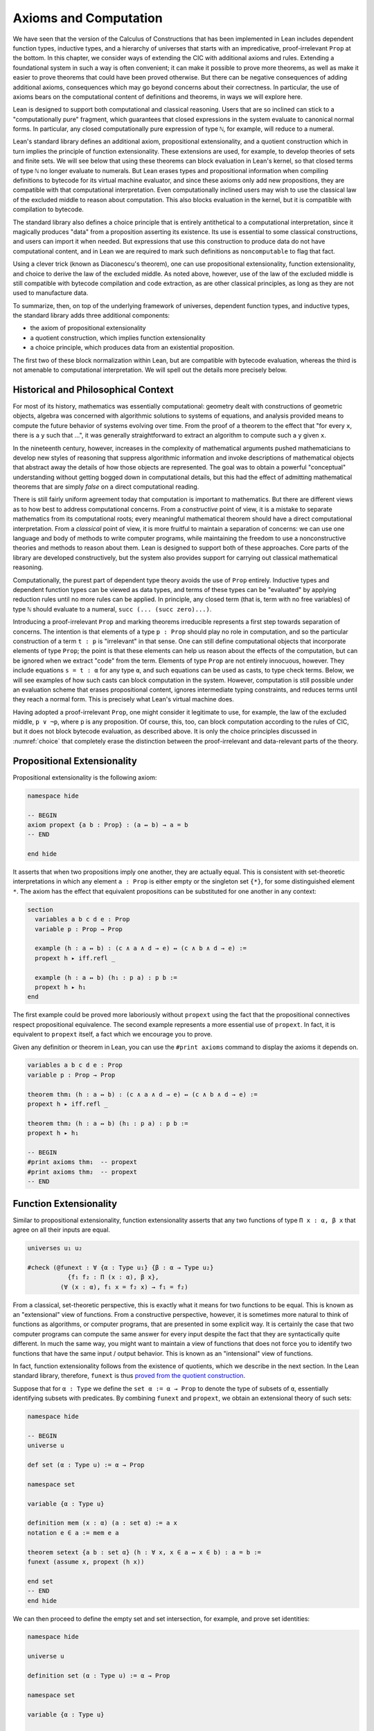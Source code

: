 .. _axioms_and_computation:

Axioms and Computation
======================

We have seen that the version of the Calculus of Constructions that has been implemented in Lean includes dependent function types, inductive types, and a hierarchy of universes that starts with an impredicative, proof-irrelevant ``Prop`` at the bottom. In this chapter, we consider ways of extending the CIC with additional axioms and rules. Extending a foundational system in such a way is often convenient; it can make it possible to prove more theorems, as well as make it easier to prove theorems that could have been proved otherwise. But there can be negative consequences of adding additional axioms, consequences which may go beyond concerns about their correctness. In particular, the use of axioms bears on the computational content of definitions and theorems, in ways we will explore here.

Lean is designed to support both computational and classical reasoning. Users that are so inclined can stick to a "computationally pure" fragment, which guarantees that closed expressions in the system evaluate to canonical normal forms. In particular, any closed computationally pure expression of type ``ℕ``, for example, will reduce to a numeral.

Lean's standard library defines an additional axiom, propositional extensionality, and a quotient construction which in turn implies the principle of function extensionality. These extensions are used, for example, to develop theories of sets and finite sets. We will see below that using these theorems can block evaluation in Lean's kernel, so that closed terms of type ``ℕ`` no longer evaluate to numerals. But Lean erases types and propositional information when compiling definitions to bytecode for its virtual machine evaluator, and since these axioms only add new propositions, they are compatible with that computational interpretation. Even computationally inclined users may wish to use the classical law of the excluded middle to reason about computation. This also blocks evaluation in the kernel, but it is compatible with compilation to bytecode.

The standard library also defines a choice principle that is entirely antithetical to a computational interpretation, since it magically produces "data" from a proposition asserting its existence. Its use is essential to some classical constructions, and users can import it when needed. But expressions that use this construction to produce data do not have computational content, and in Lean we are required to mark such definitions as ``noncomputable`` to flag that fact.

Using a clever trick (known as Diaconescu's theorem), one can use propositional extensionality, function extensionality, and choice to derive the law of the excluded middle. As noted above, however, use of the law of the excluded middle is still compatible with bytecode compilation and code extraction, as are other classical principles, as long as they are not used to manufacture data.

To summarize, then, on top of the underlying framework of universes, dependent function types, and inductive types, the standard library adds three additional components:

-  the axiom of propositional extensionality
-  a quotient construction, which implies function extensionality
-  a choice principle, which produces data from an existential proposition.

The first two of these block normalization within Lean, but are compatible with bytecode evaluation, whereas the third is not amenable to computational interpretation. We will spell out the details more precisely below.

Historical and Philosophical Context
------------------------------------

For most of its history, mathematics was essentially computational: geometry dealt with constructions of geometric objects, algebra was concerned with algorithmic solutions to systems of equations, and analysis provided means to compute the future behavior of systems evolving over time. From the proof of a theorem to the effect that "for every ``x``, there is a ``y`` such that ...", it was generally straightforward to extract an algorithm to compute such a ``y`` given ``x``.

In the nineteenth century, however, increases in the complexity of mathematical arguments pushed mathematicians to develop new styles of reasoning that suppress algorithmic information and invoke descriptions of mathematical objects that abstract away the details of how those objects are represented. The goal was to obtain a powerful "conceptual" understanding without getting bogged down in computational details, but this had the effect of admitting mathematical theorems that are simply *false* on a direct computational reading.

There is still fairly uniform agreement today that computation is important to mathematics. But there are different views as to how best to address computational concerns. From a *constructive* point of view, it is a mistake to separate mathematics from its computational roots; every meaningful mathematical theorem should have a direct computational interpretation. From a *classical* point of view, it is more fruitful to maintain a separation of concerns: we can use one language and body of methods to write computer programs, while maintaining the freedom to use a nonconstructive theories and methods to reason about them. Lean is designed to support both of these approaches. Core parts of the library are developed constructively, but the system also provides support for carrying out classical mathematical reasoning.

Computationally, the purest part of dependent type theory avoids the use of ``Prop`` entirely. Inductive types and dependent function types can be viewed as data types, and terms of these types can be "evaluated" by applying reduction rules until no more rules can be applied. In principle, any closed term (that is, term with no free variables) of type ``ℕ`` should evaluate to a numeral, ``succ (... (succ zero)...)``.

Introducing a proof-irrelevant ``Prop`` and marking theorems irreducible represents a first step towards separation of concerns. The intention is that elements of a type ``p : Prop`` should play no role in computation, and so the particular construction of a term ``t : p`` is "irrelevant" in that sense. One can still define computational objects that incorporate elements of type ``Prop``; the point is that these elements can help us reason about the effects of the computation, but can be ignored when we extract "code" from the term. Elements of type ``Prop`` are not entirely innocuous, however. They include equations ``s = t : α`` for any type ``α``, and such equations can be used as casts, to type check terms. Below, we will see examples of how such casts can block computation in the system. However, computation is still possible under an evaluation scheme that erases propositional content, ignores intermediate typing constraints, and reduces terms until they reach a normal form. This is precisely what Lean's virtual machine does.

Having adopted a proof-irrelevant ``Prop``, one might consider it legitimate to use, for example, the law of the excluded middle, ``p ∨ ¬p``, where ``p`` is any proposition. Of course, this, too, can block computation according to the rules of CIC, but it does not block bytecode evaluation, as described above. It is only the choice principles discussed in :numref:`choice` that completely erase the distinction between the proof-irrelevant and data-relevant parts of the theory.

Propositional Extensionality
----------------------------

Propositional extensionality is the following axiom:

.. code-block:: lean

    namespace hide

    -- BEGIN
    axiom propext {a b : Prop} : (a ↔ b) → a = b
    -- END

    end hide

It asserts that when two propositions imply one another, they are actually equal. This is consistent with set-theoretic interpretations in which any element ``a : Prop`` is either empty or the singleton set ``{*}``, for some distinguished element ``*``. The axiom has the effect that equivalent propositions can be substituted for one another in any context:

.. code-block:: lean

    section
      variables a b c d e : Prop
      variable p : Prop → Prop

      example (h : a ↔ b) : (c ∧ a ∧ d → e) ↔ (c ∧ b ∧ d → e) :=
      propext h ▸ iff.refl _

      example (h : a ↔ b) (h₁ : p a) : p b :=
      propext h ▸ h₁
    end

The first example could be proved more laboriously without ``propext`` using the fact that the propositional connectives respect propositional equivalence. The second example represents a more essential use of ``propext``. In fact, it is equivalent to ``propext`` itself, a fact which we encourage you to prove.

Given any definition or theorem in Lean, you can use the ``#print axioms`` command to display the axioms it depends on.

.. code-block:: lean

    variables a b c d e : Prop
    variable p : Prop → Prop

    theorem thm₁ (h : a ↔ b) : (c ∧ a ∧ d → e) ↔ (c ∧ b ∧ d → e) :=
    propext h ▸ iff.refl _

    theorem thm₂ (h : a ↔ b) (h₁ : p a) : p b :=
    propext h ▸ h₁

    -- BEGIN
    #print axioms thm₁  -- propext
    #print axioms thm₂  -- propext
    -- END

Function Extensionality
-----------------------

Similar to propositional extensionality, function extensionality asserts that any two functions of type ``Π x : α, β x`` that agree on all their inputs are equal.

.. code-block:: lean

    universes u₁ u₂

    #check (@funext : ∀ {α : Type u₁} {β : α → Type u₂} 
               {f₁ f₂ : Π (x : α), β x},
             (∀ (x : α), f₁ x = f₂ x) → f₁ = f₂)

From a classical, set-theoretic perspective, this is exactly what it means for two functions to be equal. This is known as an "extensional" view of functions. From a constructive perspective, however, it is sometimes more natural to think of functions as algorithms, or computer programs, that are presented in some explicit way. It is certainly the case that two computer programs can compute the same answer for every input despite the fact that they are syntactically quite different. In much the same way, you might want to maintain a view of functions that does not force you to identify two functions that have the same input / output behavior. This is known as an "intensional" view of functions.

In fact, function extensionality follows from the existence of quotients, which we describe in the next section. In the Lean standard library, therefore, ``funext`` is thus `proved from the quotient construction <https://github.com/leanprover/lean/blob/master/library/init/funext.lean>`__.

Suppose that for ``α : Type`` we define the ``set α := α → Prop`` to denote the type of subsets of ``α``, essentially identifying subsets with predicates. By combining ``funext`` and ``propext``, we obtain an extensional theory of such sets:

.. code-block:: lean

    namespace hide

    -- BEGIN
    universe u

    def set (α : Type u) := α → Prop

    namespace set

    variable {α : Type u}

    definition mem (x : α) (a : set α) := a x
    notation e ∈ a := mem e a 

    theorem setext {a b : set α} (h : ∀ x, x ∈ a ↔ x ∈ b) : a = b :=
    funext (assume x, propext (h x))

    end set
    -- END
    end hide

We can then proceed to define the empty set and set intersection, for example, and prove set identities:

.. code-block:: lean

    namespace hide

    universe u

    definition set (α : Type u) := α → Prop

    namespace set

    variable {α : Type u}

    def mem (x : α) (a : set α) := a x

    instance has_mem_set (α : Type u) : has_mem α (set α) := ⟨mem⟩

    theorem setext {a b : set α} (h : ∀ x, x ∈ a ↔ x ∈ b) : a = b :=
    funext (assume x, propext (h x))

    -- BEGIN
    definition empty : set α := λ x, false
    local notation `∅` := empty

    definition inter (a b : set α) : set α := λ x, x ∈ a ∧ x ∈ b
    notation a ∩ b := inter a b

    theorem inter_self (a : set α) : a ∩ a = a :=
    setext (assume x, and_self _)

    theorem inter_empty (a : set α) : a ∩ ∅ = ∅ :=
    setext (assume x, and_false _)

    theorem empty_inter (a : set α) : ∅ ∩ a = ∅ :=
    setext (assume x, false_and _)

    theorem inter.comm (a b : set α) : a ∩ b = b ∩ a :=
    setext (assume x, and_comm _ _)
    -- END

    end set
    end hide

The following is an example of how function extensionality blocks computation inside the Lean kernel.

.. code-block:: lean

    def f₁  (x : ℕ) := x
    def f₂ (x : ℕ) := 0 + x

    theorem feq : f₁ = f₂ := funext (assume x, (zero_add x).symm)

    def val : ℕ := eq.rec_on feq (0 : ℕ)

    -- complicated!
    #reduce val

    -- evaluates to 0
    #eval val

First, we show that the two functions ``f₁`` and ``f₂`` are equal using function extensionality, and then we cast ``0`` of type ``ℕ`` by replacing ``f₁`` by ``f₂`` in the type. Of course, the cast is vacuous, because ``ℕ`` does not depend on ``f₁``. But that is enough to do the damage: under the computational rules of the system, we now have a closed term of ``ℕ`` that does not reduce to a numeral. In this case, we may be tempted to reduce the expression to ``0``. But in nontrivial examples, eliminating cast changes the type of the term, which might make an ambient expression type incorrect. The virtual machine, however, has no trouble evaluating the expression to ``0``. Here is a similarly contrived example that shows how ``propext`` can get in the way.

.. code-block:: lean

    theorem tteq : (true ∧ true) = true := propext (and_true true)

    def val : ℕ := eq.rec_on tteq 0

    -- complicated!
    #reduce val

    -- evaluates to 0
    #eval val

Current research programs, including work on *observational type theory* and *cubical type theory*, aim to extend type theory in ways that permit reductions for casts involving function extensionality, quotients, and more. But the solutions are not so clear cut, and the rules of Lean's underlying calculus do not sanction such reductions.

In a sense, however, a cast does not change the meaning of an expression. Rather, it is a mechanism to reason about the expression's type. Given an appropriate semantics, it then makes sense to reduce terms in ways that preserve their meaning, ignoring the intermediate bookkeeping needed to make the reductions type correct. In that case, adding new axioms in ``Prop`` does not matter; by proof irrelevance, an expression in ``Prop`` carries no information, and can be safely ignored by the reduction procedures.

Quotients
---------

Let ``α`` be any type, and let ``r`` be an equivalence relation on ``α``. It is mathematically common to form the "quotient" ``α / r``, that is, the type of elements of ``α`` "modulo" ``r``. Set theoretically, one can view ``α / r`` as the set of equivalence classes of ``α`` modulo ``r``. If ``f : α → β`` is any function that respects the equivalence relation in the sense that for every ``x y : α``, ``r x y`` implies ``f x = f y``, then ``f`` "lifts" to a function ``f' : α / r → β`` defined on each equivalence class ``⟦x⟧`` by ``f' ⟦x⟧ = f x``. Lean's standard library extends the Calculus of Constructions with additional constants that perform exactly these constructions, and installs this last equation as a definitional reduction rule.

In its most basic form, the quotient construction does not even require ``r`` to be an equivalence relation. The following constants are built into Lean:

.. code-block:: lean

    namespace hide
    -- BEGIN
    universes u v

    constant quot : Π {α : Sort u}, (α → α → Prop) → Sort u
    
    constant quot.mk : 
      Π {α : Sort u} (r : α → α → Prop), α → quot r

    axiom quot.ind : 
      ∀ {α : Sort u} {r : α → α → Prop} {β : quot r → Prop},
        (∀ a, β (quot.mk r a)) → ∀ (q : quot r), β q

    constant quot.lift : 
      Π {α : Sort u} {r : α → α → Prop} {β : Sort u} (f : α → β),
        (∀ a b, r a b → f a = f b) → quot r → β

    -- END
    end hide

The first one forms a type ``quot r`` given a type ``α`` by any binary relation ``r`` on ``α``. The second maps ``α`` to ``quot α``, so that for any ``a : α``, ``quot.mk a`` is an element of ``quot r``. The third principle, ``quot.ind``, says that every element of ``quot.mk a`` is of this form. Given any function ``f`` and a proof ``h`` that respects the relation ``r``, ``quot.lift f h`` is the corresponding function on ``quot r``. The idea is that for any element ``a`` in ``α``, ``quot.lift f h`` is the function which maps ``quot.mk r a`` to ``f a``, wherein ``h`` shows that this function is well defined. In fact, the computation principle is declared as a reduction rule, as the proof below makes clear.

.. code-block:: lean

    variables α β : Type
    variable  r : α → α → Prop
    variable  a : α

    -- the quotient type
    #check (quot r : Type)

    -- the class of a
    #check (quot.mk r a : quot r)

    variable  f : α → β
    variable   h : ∀ a₁ a₂, r a₁ a₂ → f a₁ = f a₂ 

    -- the corresponding function on quot r
    #check (quot.lift f h : quot r → β)

    -- the computation principle
    theorem thm : quot.lift f h (quot.mk r a) = f a := rfl

The four constants, ``quot``, ``quot.mk``, ``quot.ind``, and ``quot.lift`` in and of themselves are not very strong. You can check that the ``quot.ind`` is satisfied if we take ``quot r`` to be simply ``α``, and take ``quot.lift`` to be the identity function (ignoring ``h``). For that reason, these four constants are not viewed as additional axioms:

.. code-block:: lean

    variables α β : Type
    variable  r : α → α → Prop
    variable  a : α
    variable  f : α → β
    variable   h : ∀ a₁ a₂, r a₁ a₂ → f a₁ = f a₂ 
    theorem thm : quot.lift f h (quot.mk r a) = f a := rfl

    -- BEGIN
    #print axioms thm   -- no axioms
    -- END

They are, like inductively defined types and the associated constructors and recursors, viewed as part of the logical framework.

What makes the ``quot`` construction into a bona fide quotient is the following additional axiom:

.. code-block:: lean

    namespace hide
    universe u

    -- BEGIN
    axiom quot.sound : 
      ∀ {α : Type u} {r : α → α → Prop} {a b : α},
        r a b → quot.mk r a = quot.mk r b
    -- END
    end hide

This is the axiom that asserts that any two elements of ``α`` that are related by ``r`` become identified in the quotient. If a theorem or definition makes use of ``quot.sound``, it will show up in the ``#print axioms`` command.

Of course, the quotient construction is most commonly used in situations when ``r`` is an equivalence relation. Given ``r`` as above, it is not hard to see that the relation ``r' a b`` defined by ``quot.mk r a = quot.mk r b`` is an equivalence relation. The axiom ``quot.sound`` says that ``r a b`` implies ``r' a b``. Using ``quot.lift`` and ``quot.ind``, we can show that the latter is the smallest equivalence relation containing ``r``, in the sense that if ``r'' a b`` is any equivalence relation containing ``r``, then ``r' a b`` implies ``r'' a b``. In particular, if ``r`` was an equivalence relation to start with, then ``r a b`` holds iff ``r' a b`` for every ``a`` and ``b``.

To support this common use case, the standard library defines the notion of a *setoid*, which is simply a type with an associated equivalence relation:

.. code-block:: lean

    universe u
    namespace hide

    -- BEGIN
    class setoid (α : Type u) :=
    (r : α → α → Prop) (iseqv : equivalence r)

    namespace setoid
      infix `≈` := setoid.r

      variable {α : Type u}
      variable [s : setoid α]
      include s

      theorem refl (a : α) : a ≈ a :=
      (@setoid.iseqv α s).left a

      theorem symm {a b : α} : a ≈ b → b ≈ a :=
      λ h, (@setoid.iseqv α s).right.left h

      theorem trans {a b c : α} : a ≈ b → b ≈ c → a ≈ c :=
      λ h₁ h₂, (@setoid.iseqv α s).right.right h₁ h₂
    end setoid
    -- END

    end hide

Given a type ``α``, a relation ``r`` on ``α``, and a proof ``p`` that ``r`` is an equivalence relation, we can define ``setoid.mk p`` as an instance of the setoid class.

.. code-block:: lean

    universe u
    namespace hide

    -- BEGIN
    def quotient {α : Type u} (s : setoid α) :=
    @quot α setoid.r
    -- END

    end hide

The constants ``quotient.mk``, ``quotient.ind``, ``quotient.lift``, and ``quotient.sound`` are nothing more than the specializations of the corresponding elements of ``quot``. The fact that type class inference can find the setoid associated to a type ``α`` brings a number of benefits. First, we can use the notation ``a ≈ b`` (entered with ``\eq`` in Emacs) for ``setoid.r a b``, where the instance of ``setoid`` is implicit in the notation ``setoid.r``. We can use the generic theorems ``setoid.refl``, ``setoid.symm``, ``setoid.trans`` to reason about the relation. Specifically with quotients we can use the generic notation ``⟦a⟧`` for ``quot.mk setoid.r`` where the instance of ``setoid`` is implicit in the notation ``setoid.r``, as well as the theorem ``quotient.exact``:

.. code-block:: lean

    universe u

    -- BEGIN
    #check (@quotient.exact : 
      ∀ {α : Type u} [setoid α] {a b : α}, ⟦a⟧ = ⟦b⟧ → a ≈ b)
    -- END

Together with ``quotient.sound``, this implies that the elements of the quotient correspond exactly to the equivalence classes of elements in ``α``.

Recall that in the standard library, ``α × β`` represents the Cartesian product of the types ``α`` and ``β``. To illustrate the use of quotients, let us define the type of *unordered* pairs of elements of a type ``α`` as a quotient of the type ``α × α``. First, we define the relevant equivalence relation:

.. code-block:: lean

    universe u

    private definition eqv {α : Type u} (p₁ p₂ : α × α) : Prop :=
    (p₁.1 = p₂.1 ∧ p₁.2 = p₂.2) ∨ (p₁.1 = p₂.2 ∧ p₁.2 = p₂.1)

    infix `~` := eqv

The next step is to prove that ``eqv`` is in fact an equivalence relation, which is to say, it is reflexive, symmetric and transitive. We can prove these three facts in a convenient and readable way by using dependent pattern matching to perform case-analysis and break the hypotheses into pieces that are then reassembled to produce the conclusion.

.. code-block:: lean

    universe u

    private definition eqv {α : Type u} (p₁ p₂ : α × α) : Prop :=
    (p₁.1 = p₂.1 ∧ p₁.2 = p₂.2) ∨ (p₁.1 = p₂.2 ∧ p₁.2 = p₂.1)

    local infix `~` := eqv

    -- BEGIN
    open or eq

    private theorem eqv.refl {α : Type u} : 
      ∀ p : α × α, p ~ p :=
    assume p, inl ⟨rfl, rfl⟩

    private theorem eqv.symm {α : Type u} : 
      ∀ p₁ p₂ : α × α, p₁ ~ p₂ → p₂ ~ p₁
    | (a₁, a₂) (b₁, b₂) (inl ⟨a₁b₁, a₂b₂⟩) := 
        inl ⟨symm a₁b₁, symm a₂b₂⟩
    | (a₁, a₂) (b₁, b₂) (inr ⟨a₁b₂, a₂b₁⟩) := 
        inr ⟨symm a₂b₁, symm a₁b₂⟩

    private theorem eqv.trans {α : Type u} : 
      ∀ p₁ p₂ p₃ : α × α, p₁ ~ p₂ → p₂ ~ p₃ → p₁ ~ p₃
    | (a₁, a₂) (b₁, b₂) (c₁, c₂) 
        (inl ⟨a₁b₁, a₂b₂⟩) (inl ⟨b₁c₁, b₂c₂⟩) :=
      inl ⟨trans a₁b₁ b₁c₁, trans a₂b₂ b₂c₂⟩
    | (a₁, a₂) (b₁, b₂) (c₁, c₂) 
        (inl ⟨a₁b₁, a₂b₂⟩) (inr ⟨b₁c₂, b₂c₁⟩) :=
      inr ⟨trans a₁b₁ b₁c₂, trans a₂b₂ b₂c₁⟩
    | (a₁, a₂) (b₁, b₂) (c₁, c₂) 
        (inr ⟨a₁b₂, a₂b₁⟩) (inl ⟨b₁c₁, b₂c₂⟩) :=
      inr ⟨trans a₁b₂ b₂c₂, trans a₂b₁ b₁c₁⟩
    | (a₁, a₂) (b₁, b₂) (c₁, c₂) 
        (inr ⟨a₁b₂, a₂b₁⟩) (inr ⟨b₁c₂, b₂c₁⟩) :=
      inl ⟨trans a₁b₂ b₂c₁, trans a₂b₁ b₁c₂⟩

    private theorem is_equivalence (α : Type u) : 
      equivalence (@eqv α) :=
    mk_equivalence (@eqv α) (@eqv.refl α) (@eqv.symm α) 
      (@eqv.trans α)
    -- END

We open the namespaces ``or`` and ``eq`` to be able to use ``or.inl``, ``or.inr``, and ``eq.trans`` more conveniently.

Now that we have proved that ``eqv`` is an equivalence relation, we can construct a ``setoid (α × α)``, and use it to define the type ``uprod α`` of unordered pairs.

.. code-block:: lean

    universe u

    private definition eqv {α : Type u} (p₁ p₂ : α × α) : Prop :=
    (p₁.1 = p₂.1 ∧ p₁.2 = p₂.2) ∨ (p₁.1 = p₂.2 ∧ p₁.2 = p₂.1)

    local infix `~` := eqv

    open or eq

    private theorem eqv.refl {α : Type u} : ∀ p : α × α, p ~ p :=
    assume p, inl ⟨rfl, rfl⟩

    private theorem eqv.symm {α : Type u} : ∀ p₁ p₂ : α × α, p₁ ~ p₂ → p₂ ~ p₁
    | (a₁, a₂) (b₁, b₂) (inl ⟨a₁b₁, a₂b₂⟩) := inl ⟨symm a₁b₁, symm a₂b₂⟩
    | (a₁, a₂) (b₁, b₂) (inr ⟨a₁b₂, a₂b₁⟩) := inr ⟨symm a₂b₁, symm a₁b₂⟩

    private theorem eqv.trans {α : Type u} : ∀ p₁ p₂ p₃ : α × α, p₁ ~ p₂ → p₂ ~ p₃ → p₁ ~ p₃
    | (a₁, a₂) (b₁, b₂) (c₁, c₂) (inl ⟨a₁b₁, a₂b₂⟩) (inl ⟨b₁c₁, b₂c₂⟩) :=
      inl ⟨trans a₁b₁ b₁c₁, trans a₂b₂ b₂c₂⟩
    | (a₁, a₂) (b₁, b₂) (c₁, c₂) (inl ⟨a₁b₁, a₂b₂⟩) (inr ⟨b₁c₂, b₂c₁⟩) :=
      inr ⟨trans a₁b₁ b₁c₂, trans a₂b₂ b₂c₁⟩
    | (a₁, a₂) (b₁, b₂) (c₁, c₂) (inr ⟨a₁b₂, a₂b₁⟩) (inl ⟨b₁c₁, b₂c₂⟩) :=
      inr ⟨trans a₁b₂ b₂c₂, trans a₂b₁ b₁c₁⟩
    | (a₁, a₂) (b₁, b₂) (c₁, c₂) (inr ⟨a₁b₂, a₂b₁⟩) (inr ⟨b₁c₂, b₂c₁⟩) :=
      inl ⟨trans a₁b₂ b₂c₁, trans a₂b₁ b₁c₂⟩

    private theorem is_equivalence (α : Type u) : equivalence (@eqv α) :=
    mk_equivalence (@eqv α) (@eqv.refl α) (@eqv.symm α) (@eqv.trans α)

    -- BEGIN
    instance uprod.setoid (α : Type u) : setoid (α × α) :=
    setoid.mk (@eqv α) (is_equivalence α)

    definition uprod (α : Type u) : Type u :=
    quotient (uprod.setoid α)

    namespace uprod
      definition mk {α : Type u} (a₁ a₂ : α) : uprod α :=
      ⟦(a₁, a₂)⟧

      local notation `{` a₁ `,` a₂ `}` := mk a₁ a₂ 
    end uprod
    -- END

Notice that we locally define the notation ``{a₁, a₂}`` for ordered pairs as ``⟦(a₁, a₂)⟧``. This is useful for illustrative purposes, but it is not a good idea in general, since the notation will shadow other uses of curly brackets, such as for records and sets.

We can easily prove that ``{a₁, a₂} = {a₂, a₁}`` using ``quot.sound``, since we have ``(a₁, a₂) ~ (a₂, a₁)``.

.. code-block:: lean

    universe u

    private definition eqv {α : Type u} (p₁ p₂ : α × α) : Prop :=
    (p₁.1 = p₂.1 ∧ p₁.2 = p₂.2) ∨ (p₁.1 = p₂.2 ∧ p₁.2 = p₂.1)

    local infix `~` := eqv

    open or eq

    private theorem eqv.refl {α : Type u} : ∀ p : α × α, p ~ p :=
    assume p, inl ⟨rfl, rfl⟩

    private theorem eqv.symm {α : Type u} : ∀ p₁ p₂ : α × α, p₁ ~ p₂ → p₂ ~ p₁
    | (a₁, a₂) (b₁, b₂) (inl ⟨a₁b₁, a₂b₂⟩) := inl ⟨symm a₁b₁, symm a₂b₂⟩
    | (a₁, a₂) (b₁, b₂) (inr ⟨a₁b₂, a₂b₁⟩) := inr ⟨symm a₂b₁, symm a₁b₂⟩

    private theorem eqv.trans {α : Type u} : ∀ p₁ p₂ p₃ : α × α, p₁ ~ p₂ → p₂ ~ p₃ → p₁ ~ p₃
    | (a₁, a₂) (b₁, b₂) (c₁, c₂) (inl ⟨a₁b₁, a₂b₂⟩) (inl ⟨b₁c₁, b₂c₂⟩) :=
      inl ⟨trans a₁b₁ b₁c₁, trans a₂b₂ b₂c₂⟩
    | (a₁, a₂) (b₁, b₂) (c₁, c₂) (inl ⟨a₁b₁, a₂b₂⟩) (inr ⟨b₁c₂, b₂c₁⟩) :=
      inr ⟨trans a₁b₁ b₁c₂, trans a₂b₂ b₂c₁⟩
    | (a₁, a₂) (b₁, b₂) (c₁, c₂) (inr ⟨a₁b₂, a₂b₁⟩) (inl ⟨b₁c₁, b₂c₂⟩) :=
      inr ⟨trans a₁b₂ b₂c₂, trans a₂b₁ b₁c₁⟩
    | (a₁, a₂) (b₁, b₂) (c₁, c₂) (inr ⟨a₁b₂, a₂b₁⟩) (inr ⟨b₁c₂, b₂c₁⟩) :=
      inl ⟨trans a₁b₂ b₂c₁, trans a₂b₁ b₁c₂⟩

    private theorem is_equivalence (α : Type u) : equivalence (@eqv α) :=
    mk_equivalence (@eqv α) (@eqv.refl α) (@eqv.symm α) (@eqv.trans α)

    instance uprod.setoid (α : Type u) : setoid (α × α) :=
    setoid.mk (@eqv α) (is_equivalence α)

    definition uprod (α : Type u) : Type u :=
    quotient (uprod.setoid α)

    namespace uprod
      definition mk {α : Type u} (a₁ a₂ : α) : uprod α :=
      ⟦(a₁, a₂)⟧

      local notation `{` a₁ `,` a₂ `}` := mk a₁ a₂  

    -- BEGIN
      theorem mk_eq_mk {α : Type} (a₁ a₂ : α) : 
        {a₁, a₂} = {a₂, a₁} :=
      quot.sound (inr ⟨rfl, rfl⟩)
    -- END
    end uprod

To complete the example, given ``a : α`` and ``u : uprod α``, we define the proposition ``a ∈ u`` which should hold if ``a`` is one of the elements of the unordered pair ``u``. First, we define a similar proposition ``mem_fn a u`` on (ordered) pairs; then we show that ``mem_fn`` respects the equivalence relation ``eqv`` with the lemma ``mem_respects``. This is an idiom that is used extensively in the Lean standard library.

.. code-block:: lean

    universe u

    private definition eqv {α : Type u} (p₁ p₂ : α × α) : Prop :=
    (p₁.1 = p₂.1 ∧ p₁.2 = p₂.2) ∨ (p₁.1 = p₂.2 ∧ p₁.2 = p₂.1)

    local infix `~` := eqv

    open or eq

    private theorem eqv.refl {α : Type u} : ∀ p : α × α, p ~ p :=
    assume p, inl ⟨rfl, rfl⟩

    private theorem eqv.symm {α : Type u} : ∀ p₁ p₂ : α × α, p₁ ~ p₂ → p₂ ~ p₁
    | (a₁, a₂) (b₁, b₂) (inl ⟨a₁b₁, a₂b₂⟩) := inl ⟨symm a₁b₁, symm a₂b₂⟩
    | (a₁, a₂) (b₁, b₂) (inr ⟨a₁b₂, a₂b₁⟩) := inr ⟨symm a₂b₁, symm a₁b₂⟩

    private theorem eqv.trans {α : Type u} : ∀ p₁ p₂ p₃ : α × α, p₁ ~ p₂ → p₂ ~ p₃ → p₁ ~ p₃
    | (a₁, a₂) (b₁, b₂) (c₁, c₂) (inl ⟨a₁b₁, a₂b₂⟩) (inl ⟨b₁c₁, b₂c₂⟩) :=
      inl ⟨trans a₁b₁ b₁c₁, trans a₂b₂ b₂c₂⟩
    | (a₁, a₂) (b₁, b₂) (c₁, c₂) (inl ⟨a₁b₁, a₂b₂⟩) (inr ⟨b₁c₂, b₂c₁⟩) :=
      inr ⟨trans a₁b₁ b₁c₂, trans a₂b₂ b₂c₁⟩
    | (a₁, a₂) (b₁, b₂) (c₁, c₂) (inr ⟨a₁b₂, a₂b₁⟩) (inl ⟨b₁c₁, b₂c₂⟩) :=
      inr ⟨trans a₁b₂ b₂c₂, trans a₂b₁ b₁c₁⟩
    | (a₁, a₂) (b₁, b₂) (c₁, c₂) (inr ⟨a₁b₂, a₂b₁⟩) (inr ⟨b₁c₂, b₂c₁⟩) :=
      inl ⟨trans a₁b₂ b₂c₁, trans a₂b₁ b₁c₂⟩

    private theorem is_equivalence (α : Type u) : equivalence (@eqv α) :=
    mk_equivalence (@eqv α) (@eqv.refl α) (@eqv.symm α) (@eqv.trans α)

    instance uprod.setoid (α : Type u) : setoid (α × α) :=
    setoid.mk (@eqv α) (is_equivalence α)

    definition uprod (α : Type u) : Type u :=
    quotient (uprod.setoid α)

    namespace uprod
      definition mk {α : Type u} (a₁ a₂ : α) : uprod α :=
      ⟦(a₁, a₂)⟧

      local notation `{` a₁ `,` a₂ `}` := mk a₁ a₂  

      theorem mk_eq_mk {α : Type} (a₁ a₂ : α) : {a₁, a₂} = {a₂, a₁} :=
      quot.sound (inr ⟨rfl, rfl⟩)

    -- BEGIN
      private definition mem_fn {α : Type} (a : α) : 
        α × α → Prop
      | (a₁, a₂) := a = a₁ ∨ a = a₂

      -- auxiliary lemma for proving mem_respects
      private lemma mem_swap {α : Type} {a : α} : 
        ∀ {p : α × α}, mem_fn a p = mem_fn a (⟨p.2, p.1⟩)
      | (a₁, a₂) := propext (iff.intro
          (λ l : a = a₁ ∨ a = a₂, 
            or.elim l (λ h₁, inr h₁) (λ h₂, inl h₂))
          (λ r : a = a₂ ∨ a = a₁, 
            or.elim r (λ h₁, inr h₁) (λ h₂, inl h₂)))

      private lemma mem_respects {α : Type} : 
        ∀ {p₁ p₂ : α × α} (a : α), 
          p₁ ~ p₂ → mem_fn a p₁ = mem_fn a p₂
      | (a₁, a₂) (b₁, b₂) a (inl ⟨a₁b₁, a₂b₂⟩) :=
        by { dsimp at a₁b₁, dsimp at a₂b₂, rw [a₁b₁, a₂b₂] }
      | (a₁, a₂) (b₁, b₂) a (inr ⟨a₁b₂, a₂b₁⟩) :=
        by { dsimp at a₁b₂, dsimp at a₂b₁, rw [a₁b₂, a₂b₁], 
              apply mem_swap }

      def mem {α : Type} (a : α) (u : uprod α) : Prop :=
      quot.lift_on u (λ p, mem_fn a p) (λ p₁ p₂ e, mem_respects a e)

      local infix `∈` := mem

      theorem mem_mk_left {α : Type} (a b : α) : a ∈ {a, b} :=
      inl rfl

      theorem mem_mk_right {α : Type} (a b : α) : b ∈ {a, b} :=
      inr rfl

      theorem mem_or_mem_of_mem_mk {α : Type} {a b c : α} : 
        c ∈ {a, b} → c = a ∨ c = b :=
      λ h, h
    -- END
    end uprod

For convenience, the standard library also defines ``quotient.lift₂`` for lifting binary functions, and ``quotient.ind₂`` for induction on two variables.

We close this section with some hints as to why the quotient construction implies function extenionality. It is not hard to show that extensional equality on the ``Π x : α, β x`` is an equivalence relation, and so we can consider the type ``extfun α β`` of functions "up to equivalence." Of course, application respects that equivalence in the sense that if ``f₁`` is equivalent to ``f₂``, then ``f₁ a`` is equal to ``f₂ a``. Thus application gives rise to a function ``extfun_app : extfun α β → Π x : α, β x``. But for every ``f``, ``extfun_app ⟦f⟧`` is definitionally equal to ``λ x, f x``, which is in turn definitionally equal to ``f``. So, when ``f₁`` and ``f₂`` are extenionally equal, we have the following chain of equalities:

.. code-block:: text

    f₁ = extfun_app ⟦f₁⟧ = extfun_app ⟦f₂⟧ = f₂

As a result, ``f₁`` is equal to ``f₂``.

.. _choice:

Choice
------

To state the final axiom defined in the standard library, we need the ``nonempty`` type, which is defined as follows:

.. code-block:: lean

    universe u
    namespace hide

    -- BEGIN
    class inductive nonempty (α : Sort u) : Prop
    | intro : α → nonempty
    -- END

    end hide

Because ``nonempty α`` has type ``Prop`` and its constructor contains data, it can only eliminate to ``Prop``. In fact, ``nonempty α`` is equivalent to ``∃ x : α, true``:

.. code-block:: lean

    universe u

    -- BEGIN
    example (α : Type u) : nonempty α ↔ ∃ x : α, true :=
    iff.intro (λ ⟨a⟩, ⟨a, trivial⟩) (λ ⟨a, h⟩, ⟨a⟩)
    -- END

Our axiom of choice is now expressed simply as follows:

.. code-block:: lean

    namespace hide
    universe u

    -- BEGIN
    axiom choice {α : Sort u} : nonempty α → α
    -- END

    end hide

Given only the assertion ``h`` that ``α`` is nonempty, ``choice h`` magically produces an element of ``α``. Of course, this blocks any meaningful computation: by the interpretation of ``Prop``, ``h`` contains no information at all as to how to find such an element.

This is found in the ``classical`` namespace, so the full name of the theorem is ``classical.choice``. The choice principle is equivalent to the principle of *indefinite description*, which can be expressed with subtypes as follows:

.. code-block:: lean

    namespace hide
    universe u

    axiom choice {α : Sort u} : nonempty α → α
    -- BEGIN
    noncomputable theorem indefinite_description 
        {α : Sort u} (p : α → Prop) : 
      (∃ x, p x) → {x // p x} :=
    λ h, choice (let ⟨x, px⟩ := h in ⟨⟨x, px⟩⟩)
    -- END

    end hide

Because it depends on ``choice``, Lean cannot generate bytecode for ``indefinite_description``, and so requires us to mark the definition as ``noncomputable``. Also in the ``classical`` namespace, the function ``some`` and the property ``some_spec`` decompose the two parts of the output of ``indefinite_description``:

.. code-block:: lean

    open classical
    namespace hide
    universe u

    -- BEGIN
    noncomputable def some {a : Sort u} {p : a → Prop} 
      (h : ∃ x, p x) : a :=
    subtype.val (indefinite_description p h)

    theorem some_spec {a : Sort u} {p : a → Prop} 
      (h : ∃ x, p x) : p (some h) :=
    subtype.property (indefinite_description p h)
    -- END

    end hide

The ``choice`` principle also erases the distinction between the property of being ``nonempty`` and the more constructive property of being ``inhabited``:

.. code-block:: lean

    universe u
    open classical

    -- BEGIN
    noncomputable theorem inhabited_of_nonempty {α : Type u} : 
      nonempty α → inhabited α :=
    λ h, choice (let ⟨a⟩ := h in ⟨⟨a⟩⟩)
    -- END

In the next section, we will see that ``propext``, ``funext``, and ``choice``, taken together, imply the law of the excluded middle and the decidability of all propositions. Using those, one can strengthen the principle of indefinite description as follows:

.. code-block:: lean

    universe u
    open classical

    -- BEGIN
    #check (@strong_indefinite_description :
            Π {α : Sort u} (p : α → Prop), 
              nonempty α → {x // (∃ (y : α), p y) → p x})
    -- END

Assuming the ambient type ``α`` is nonempty, ``strong_indefinite_description p`` produces an element of ``α`` satisfying ``p`` if there is one. The data component of this definition is conventionally known as *Hilbert's epsilon function*:

.. code-block:: lean

    universe u
    open classical

    -- BEGIN
    #check (@epsilon : Π {α : Sort u} [nonempty α], 
                         (α → Prop) → α)

    #check (@epsilon_spec : ∀ {a : Sort u} {p : a → Prop} 
               (hex : ∃ (y : a), p y), 
             p (@epsilon _ (nonempty_of_exists hex) p))
    -- END

The Law of the Excluded Middle
------------------------------

The law of the excluded middle is the following

.. code-block:: lean

    open classical
    namespace hide
    -- BEGIN
    #check (@em : ∀ (p : Prop), p ∨ ¬p)
    -- END
    end hide

`Diaconescu's theorem <http://en.wikipedia.org/wiki/Diaconescu%27s_theorem>`__ states that the axiom of choice is sufficient to derive the law of excluded middle. More precisely, it shows that the law of the excluded middle follows from ``classical.choice``, ``propext``, and ``funext``. We sketch the proof that is found in the standard library.

First, we import the necessary axioms, fix a parameter, ``p``, and define two predicates ``U`` and ``V``:

.. code-block:: lean

    open classical

    section diaconescu
    parameter  p : Prop

    def U (x : Prop) : Prop := x = true ∨ p
    def V (x : Prop) : Prop := x = false ∨ p

    lemma exU : ∃ x, U x := ⟨true, or.inl rfl⟩
    lemma exV : ∃ x, V x := ⟨false, or.inl rfl⟩

    end diaconescu

If ``p`` is true, then every element of ``Prop`` is in both ``U`` and ``V``. If ``p`` is false, then ``U`` is the singleton ``true``, and ``V`` is the singleton ``false``.

Next, we use ``some`` to choose an element from each of ``U`` and ``V``:

.. code-block:: lean

    open classical

    section diaconescu
    parameter  p : Prop

    def U (x : Prop) : Prop := x = true ∨ p
    def V (x : Prop) : Prop := x = false ∨ p

    lemma exU : ∃ x, U x := ⟨true, or.inl rfl⟩
    lemma exV : ∃ x, V x := ⟨false, or.inl rfl⟩

    -- BEGIN
    noncomputable def u := some exU
    noncomputable def v := some exV

    lemma u_def : U u := some_spec exU
    lemma v_def : V v := some_spec exV
    -- END

    end diaconescu

Each of ``U`` and ``V`` is a disjunction, so ``u_def`` and ``v_def`` represent four cases. In one of these cases, ``u = true`` and ``v = false``, and in all the other cases, ``p`` is true. Thus we have:

.. code-block:: lean

    open classical
    section diaconescu
    parameter  p : Prop

    def U (x : Prop) : Prop := x = true ∨ p
    def V (x : Prop) : Prop := x = false ∨ p

    lemma exU : ∃ x, U x := ⟨true, or.inl rfl⟩
    lemma exV : ∃ x, V x := ⟨false, or.inl rfl⟩

    noncomputable def u := some exU
    noncomputable def v := some exV

    lemma u_def : U u := some_spec exU
    lemma v_def : V v := some_spec exV

    -- BEGIN
    lemma not_uv_or_p : u ≠ v ∨ p :=
    or.elim u_def
      (assume hut : u = true,
        or.elim v_def
          (assume hvf : v = false,
            have hne : u ≠ v, 
              from eq.symm hvf ▸ eq.symm hut ▸ true_ne_false,
            or.inl hne)
          (assume hp : p, or.inr hp))
      (assume hp : p, or.inr hp)
    -- END

    end diaconescu

On the other hand, if ``p`` is true, then, by function extensionality
and propositional extensionality, ``U`` and ``V`` are equal. By the
definition of ``u`` and ``v``, this implies that they are equal as well.

.. code-block:: lean

    open classical
    section diaconescu
    parameter  p : Prop

    def U (x : Prop) : Prop := x = true ∨ p
    def V (x : Prop) : Prop := x = false ∨ p

    lemma exU : ∃ x, U x := ⟨true, or.inl rfl⟩
    lemma exV : ∃ x, V x := ⟨false, or.inl rfl⟩

    noncomputable def u := some exU
    noncomputable def v := some exV

    lemma u_def : U u := some_spec exU
    lemma v_def : V v := some_spec exV

    lemma not_uv_or_p : ¬(u = v) ∨ p :=
    or.elim u_def
      (assume hut : u = true,
        or.elim v_def
          (assume hvf : v = false,
            have hne : u ≠ v, 
              from eq.symm hvf ▸ eq.symm hut ▸ true_ne_false,
            or.inl hne)
          (assume hp : p, or.inr hp))
      (assume hp : p, or.inr hp)

    -- BEGIN
    lemma p_implies_uv : p → u = v :=
    assume hp : p,
    have hpred : U = V, from
      funext (assume x : Prop,
        have hl : (x = true ∨ p) → (x = false ∨ p), from
          assume a, or.inr hp,
        have hr : (x = false ∨ p) → (x = true ∨ p), from
          assume a, or.inr hp,
        show (x = true ∨ p) = (x = false ∨ p), from
          propext (iff.intro hl hr)),
    have h₀ : ∀ exU exV,
        @classical.some _ U exU = @classical.some _ V exV,
      from hpred ▸ λ exU exV, rfl,
    show u = v, from h₀ _ _
    -- END
    end diaconescu

Putting these last two facts together yields the desired conclusion:

.. code-block:: lean

    open classical
    section diaconescu
    parameter  p : Prop

    def U (x : Prop) : Prop := x = true ∨ p
    def V (x : Prop) : Prop := x = false ∨ p

    lemma exU : ∃ x, U x := ⟨true, or.inl rfl⟩
    lemma exV : ∃ x, V x := ⟨false, or.inl rfl⟩

    noncomputable def u := some exU
    noncomputable def v := some exV

    lemma u_def : U u := some_spec exU
    lemma v_def : V v := some_spec exV

    lemma not_uv_or_p : ¬(u = v) ∨ p :=
    or.elim u_def
      (assume hut : u = true,
        or.elim v_def
          (assume hvf : v = false,
            have hne : ¬(u = v), from eq.symm hvf ▸ eq.symm hut ▸ true_ne_false,
            or.inl hne)
          (assume hp : p, or.inr hp))
      (assume hp : p, or.inr hp)

    lemma p_implies_uv : p → u = v :=
    assume hp : p,
    have hpred : U = V, from
      funext (assume x : Prop,
        have hl : (x = true ∨ p) → (x = false ∨ p), from
          assume a, or.inr hp,
        have hr : (x = false ∨ p) → (x = true ∨ p), from
          assume a, or.inr hp,
        show (x = true ∨ p) = (x = false ∨ p), from
          propext (iff.intro hl hr)),
    have h₀ : ∀ exU exV,
        @classical.some _ U exU = @classical.some _ V exV,
      from hpred ▸ λ exU exV, rfl,
    show u = v, from h₀ _ _

    -- BEGIN
    theorem em : p ∨ ¬p :=
    have h : ¬(u = v) → ¬p, from mt p_implies_uv,
      or.elim not_uv_or_p
        (assume hne : ¬(u = v), or.inr (h hne))
        (assume hp : p, or.inl hp)
    -- END

    end diaconescu

Consequences of excluded middle include double-negation elimination, proof by cases, and proof by contradiction, all of which are described in :numref:`classical_logic`. The law of the excluded middle and propositional extensionality imply propositional completeness:

.. code-block:: lean

    open classical
    namespace hide

    -- BEGIN
    theorem prop_complete (a : Prop) : a = true ∨ a = false :=
    or.elim (em a)
      (λ t, or.inl (propext (iff.intro (λ h, trivial) (λ h, t))))
      (λ f, or.inr (propext (iff.intro (λ h, absurd h f) 
                                       (λ h, false.elim h))))
    -- END

    end hide

Together with choice, we also get the stronger principle that every proposition is decidable. Recall that the class of ``decidable`` propositions is defined as follows:

.. code-block:: lean

    namespace hide

    -- BEGIN
    class inductive decidable (p : Prop)
    | is_false : ¬ p → decidable
    | is_true :  p → decidable
    -- END

    end hide

In contrast to ``p ∨ ¬ p``, which can only eliminate to ``Prop``, the type ``decidable p`` is equivalent to the sum type ``p ⊕ ¬ p``, which can eliminate to any type. It is this data that is needed to write an if-then-else expression.

As an example of classical reasoning, we use ``some`` to show that if ``f : α → β`` is injective and ``α`` is inhabited, then ``f`` has a left inverse. To define the left inverse ``linv``, we use a dependent if-then-else expression. Recall that ``if h : c then t else e`` is notation for ``dite c (λ h : c, t) (λ h : ¬ c, e)``. In the definition of ``linv``, choice is used twice: first, to show that ``(∃ a : A, f a = b)`` is "decidable," and then to choose an ``a`` such that ``f a = b``. Notice that we make ``prop_decidable`` a local instance to justify the if-then-else expression.

.. code-block:: lean

    open classical function
    local attribute [instance] prop_decidable

    noncomputable definition linv {α β : Type} [h : inhabited α] 
      (f : α → β) : β → α :=
    λ b : β, if ex : (∃ a : α, f a = b) then some ex else arbitrary α

    theorem linv_comp_self {α β : Type} {f : α → β}
        [inhabited α] (inj : injective f) :
      linv f ∘ f = id :=
    funext (assume a,
      have ex  : ∃ a₁ : α, f a₁ = f a, from exists.intro a rfl,
      have   feq : f (some ex) = f a, from some_spec ex,
      calc linv f (f a) = some ex :  dif_pos ex
                 ...    = a       :  inj feq)

From a classical point of view, ``linv`` is a function. From a constructive point of view, it is unacceptable; because there is no way to implement such a function in general, the construction is not informative.
